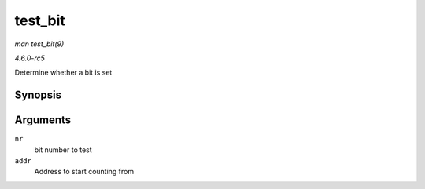 .. -*- coding: utf-8; mode: rst -*-

.. _API-test-bit:

========
test_bit
========

*man test_bit(9)*

*4.6.0-rc5*

Determine whether a bit is set


Synopsis
========

.. c:function:: int test_bit( int nr, const volatile unsigned long * addr )

Arguments
=========

``nr``
    bit number to test

``addr``
    Address to start counting from


.. ------------------------------------------------------------------------------
.. This file was automatically converted from DocBook-XML with the dbxml
.. library (https://github.com/return42/sphkerneldoc). The origin XML comes
.. from the linux kernel, refer to:
..
.. * https://github.com/torvalds/linux/tree/master/Documentation/DocBook
.. ------------------------------------------------------------------------------

